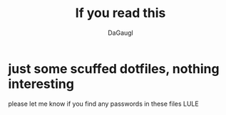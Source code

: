 #+TITLE: If you read this
#+AUTHOR: DaGaugl
* just some scuffed dotfiles, nothing interesting
please let me know if you find any passwords in these files LULE
